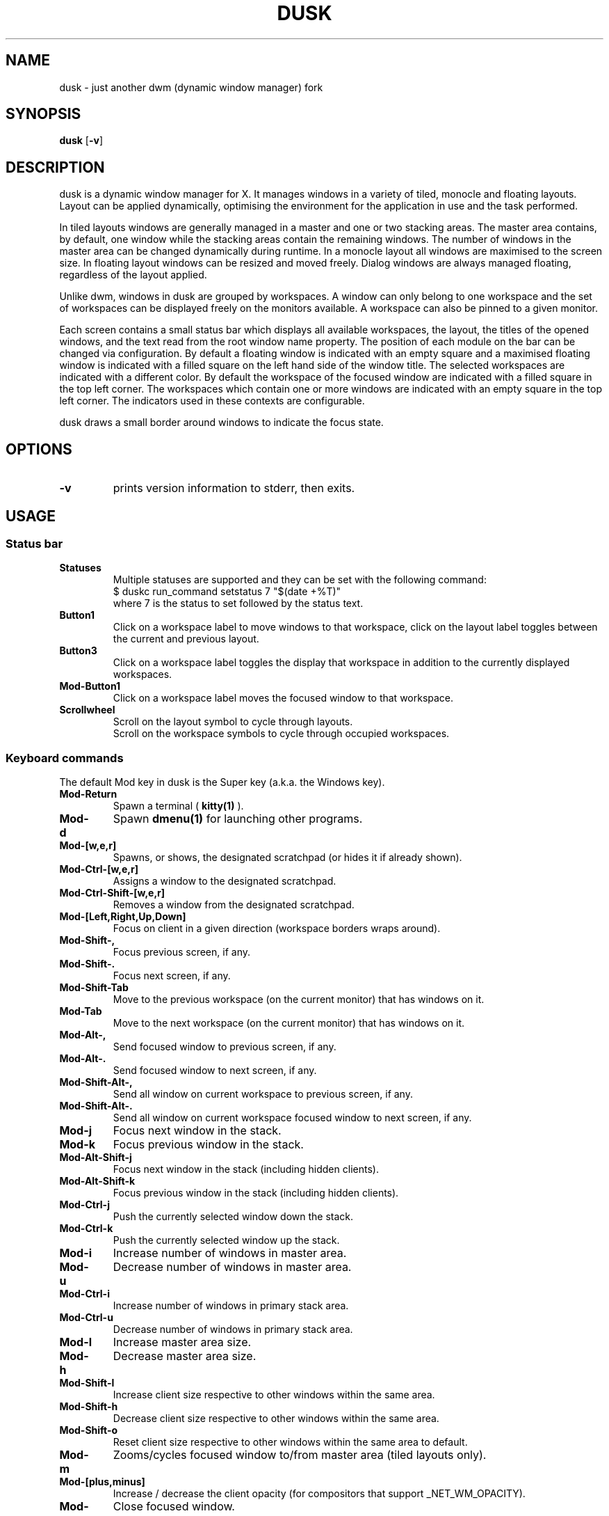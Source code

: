 .TH DUSK 1 dusk\-VERSION
.SH NAME
dusk \- just another dwm (dynamic window manager) fork
.SH SYNOPSIS
.B dusk
.RB [ \-v ]
.SH DESCRIPTION
dusk is a dynamic window manager for X. It manages windows in a variety of
tiled, monocle and floating layouts. Layout can be applied dynamically,
optimising the environment for the application in use and the task performed.
.P
In tiled layouts windows are generally managed in a master and one or two
stacking areas. The master area contains, by default, one window while the
stacking areas contain the remaining windows. The number of windows in the
master area can be changed dynamically during runtime. In a monocle layout all
windows are maximised to the screen size. In floating layout windows can be
resized and moved freely. Dialog windows are always managed floating, regardless
of the layout applied.
.P
Unlike dwm, windows in dusk are grouped by workspaces. A window can only belong
to one workspace and the set of workspaces can be displayed freely on the
monitors available. A workspace can also be pinned to a given monitor.
.P
Each screen contains a small status bar which displays all available workspaces,
the layout, the titles of the opened windows, and the text read from the root
window name property. The position of each module on the bar can be changed via
configuration. By default a floating window is indicated with an empty square
and a maximised floating window is indicated with a filled square on the left
hand side of the window title.
The selected workspaces are indicated with a different color. By default the
workspace of the focused window are indicated with a filled square in the top
left corner. The workspaces which contain one or more windows are indicated
with an empty square in the top left corner.
The indicators used in these contexts are configurable.
.P
dusk draws a small border around windows to indicate the focus state.
.SH OPTIONS
.TP
.B \-v
prints version information to stderr, then exits.
.SH USAGE
.SS Status bar
.TP
.B Statuses
Multiple statuses are supported and they can be set with the following command:
.br
$ duskc run_command setstatus 7 "$(date +%T)"
.br
where 7 is the status to set followed by the status text.
.TP
.B Button1
Click on a workspace label to move windows to that workspace, click on the
layout label toggles between the current and previous layout.
.TP
.B Button3
Click on a workspace label toggles the display that workspace in addition to the
currently displayed workspaces.
.TP
.B Mod\-Button1
Click on a workspace label moves the focused window to that workspace.
.TP
.B Scrollwheel
Scroll on the layout symbol to cycle through layouts.
.br
Scroll on the workspace symbols to cycle through occupied workspaces.
.SS Keyboard commands
The default Mod key in dusk is the Super key (a.k.a. the Windows key).
.TP
.B Mod\-Return
Spawn a terminal (
.BR kitty(1)
).
.TP
.B Mod\-d
Spawn
.BR dmenu(1)
for launching other programs.
.TP
.B Mod\-[w,e,r]
Spawns, or shows, the designated scratchpad (or hides it if already shown).
.TP
.B Mod\-Ctrl\-[w,e,r]
Assigns a window to the designated scratchpad.
.TP
.B Mod\-Ctrl\-Shift\-[w,e,r]
Removes a window from the designated scratchpad.
.TP
.B Mod\-[Left,Right,Up,Down]
Focus on client in a given direction (workspace borders wraps around).
.TP
.B Mod\-Shift\-,
Focus previous screen, if any.
.TP
.B Mod\-Shift\-.
Focus next screen, if any.
.TP
.B Mod\-Shift\-Tab
Move to the previous workspace (on the current monitor) that has windows on it.
.TP
.B Mod\-Tab
Move to the next workspace (on the current monitor) that has windows on it.
.TP
.B Mod\-Alt\-,
Send focused window to previous screen, if any.
.TP
.B Mod\-Alt\-.
Send focused window to next screen, if any.
.TP
.B Mod\-Shift\-Alt\-,
Send all window on current workspace to previous screen, if any.
.TP
.B Mod\-Shift\-Alt\-.
Send all window on current workspace focused window to next screen, if any.
.TP
.B Mod\-j
Focus next window in the stack.
.TP
.B Mod\-k
Focus previous window in the stack.
.TP
.B Mod\-Alt\-Shift\-j
Focus next window in the stack (including hidden clients).
.TP
.B Mod\-Alt\-Shift\-k
Focus previous window in the stack (including hidden clients).
.TP
.B Mod\-Ctrl\-j
Push the currently selected window down the stack.
.TP
.B Mod\-Ctrl\-k
Push the currently selected window up the stack.
.TP
.B Mod\-i
Increase number of windows in master area.
.TP
.B Mod\-u
Decrease number of windows in master area.
.TP
.B Mod\-Ctrl\-i
Increase number of windows in primary stack area.
.TP
.B Mod\-Ctrl\-u
Decrease number of windows in primary stack area.
.TP
.B Mod\-l
Increase master area size.
.TP
.B Mod\-h
Decrease master area size.
.TP
.B Mod\-Shift\-l
Increase client size respective to other windows within the same area.
.TP
.B Mod\-Shift\-h
Decrease client size respective to other windows within the same area.
.TP
.B Mod\-Shift\-o
Reset client size respective to other windows within the same area to default.
.TP
.B Mod\-m
Zooms/cycles focused window to/from master area (tiled layouts only).
.TP
.B Mod\-[plus,minus]
Increase / decrease the client opacity (for compositors that support
_NET_WM_OPACITY).
.TP
.B Mod\-q
Close focused window.
.TP
.B Mod\-f
Toggles fullscreen for the selected window.
.TP
.B Mod\-Shift\-f
Toggles "fake" fullscreen for the selected window (i.e. window goes fullscreen
within the dimensions currently given to it).
.TP
.B Mod\-g
Toggle focused window between tiled and floating state.
.TP
.B Mod\-Ctrl\-g
Make a client floating, centered, and take up 80% of the screen.
.TP
.B Ctrl\-Alt\-Tab
Disables or enables keybindings that are not accompanied by any modifier keys
for a client. An example use case could be to use extra mouse buttons to move
or resize a client window without the need for holding down a modifier key on
the keyboard. Such features can be enabled or disabled on a per client basis.
.TP
.B Mod\-Shift\-[1..n]
Move focused window to the nth workspace.
.TP
.B Mod\-Ctrl\-[1..n]
Swap all clients on the current workspace with all clients on the nth workspace.
.TP
.B Mod\-Alt\-[1..n]
Toggle the nth workspace into view in addition to the currently viewed workspaces.
.TP
.B Mod\-[1..n]
View the nth workspace.
.TP
.B Mod\-[0]
View all workspaces on the current monitor that has clients.
.TP
.B Mod\-Ctrl\-[0]
View all workspaces on the current monitor.
.TP
.B Mod\-o
View the selected client's workspace (only relevant when viewing multiple workspaces).
.TP
.B Mod\-backslash
Toggle pinning of the current workspace.
.TP
.B Mod\-[bracketleft,bracketright]
Cycle through the available layout splits (horizontal, vertical, centered, no
split, etc.).
.TP
.B Mod\-Alt\-[bracketleft,bracketright]
Cycle through the available tiling arrangements for the master area.
.TP
.B Mod\-Shift\-[bracketleft,bracketright]
Cycle through the available tiling arrangements for the primary stack area.
.TP
.B Mod\-Ctrl\-[bracketleft,bracketright]
Cycle through the available tiling arrangements for the secondary stack area.
.TP
.B Mod\-Ctrl\-m
The master and stack areas swap places (mirror layout).
.TP
.B Mod\-space
Toggles between current and previous layout.
.TP
.B Mod\-Shift\-q
Restart dusk.
.TP
.B Mod\-Ctrl\-Shift\-q
Quit dusk.
.SS Mouse commands
.TP
.B Mod\-Button1
Move focused window while dragging. Tiled windows will be toggled to floating
state.
.TP
.B Mod\-Button2
Moves the currently focused window to/from the master area (for tiled layouts).
.TP
.B Mod\-Alt\-Button2
Toggles focused window between floating and tiled state.
.TP
.B Mod\-Button3
Resize focused window while dragging. Tiled windows will be toggled to the
floating state.
.TP
.B Button8
For mice with extra keys use the previous button to move windows while dragging.
Tiled windows will be toggled to floating state.
.TP
.B Button9
For mice with extra keys use the next button to resize windows while dragging.
Tiled windows will be toggled to floating state.
.TP
.B Mod\-Shift\-Button1
Dynamically change the size of the master area compared to the stack areas.
.TP
.B Mod\-Shift\-Button3
Dynamically change a client's size respective to other windows within the same
area.
.TP
.B Mod\-Button[4,5]
Rotate clients within the respective area (master, primary stack, secondary
stack) using the scrollwheel.
.TP
.B Mod\-Shift\-Button[4,5]
Rotate all clients using the scrollwheel.
.SH CUSTOMIZATION
dusk is customized by creating a custom config.h and (re)compiling the source
code. This keeps it fast, secure and simple.

There are additional functionality that do not have preconfigured keybindings.
.br
These can be set up on a per need basis, but are otherwise accessible via the
.B duskc
(dusk client) command.
.SH SEE ALSO
.BR dmenu (1),
.BR st (1)
.SH ISSUES
Java applications which use the XToolkit/XAWT backend may draw grey windows
only. The XToolkit/XAWT backend breaks ICCCM-compliance in recent JDK 1.5 and
early JDK 1.6 versions, because it assumes a reparenting window manager.
Possible workarounds are using JDK 1.4 (which doesn't contain the XToolkit/XAWT
backend) or setting the environment variable
.BR AWT_TOOLKIT=MToolkit
(to use the older Motif backend instead) or running
.B xprop -root -f _NET_WM_NAME 32a -set _NET_WM_NAME LG3D
or
.B wmname LG3D
(to pretend that a non-reparenting window manager is running that the
XToolkit/XAWT backend can recognize) or when using OpenJDK setting the
environment variable
.BR _JAVA_AWT_WM_NONREPARENTING=1 .
.SH BUGS
Send all bug reports with a patch to https://github.com/bakkeby/dusk/issues/
